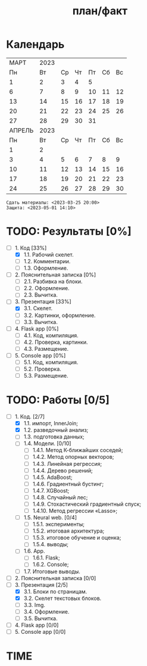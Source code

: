 #+TITLE: план/факт

* Календарь
|--------+------+----+----+----+----+----|
|   МАРТ | 2023 |    |    |    |    |    |
|     Пн |   Вт | Ср | Чт | Пт | Сб | Вс |
|      1 |    2 |  3 |  4 |  5 |    |    |
|      6 |    7 |  8 |  9 | 10 | 11 | 12 |
|     13 |   14 | 15 | 16 | 17 | 18 | 19 |
|     20 |   21 | 22 | 23 | 24 | 25 | 26 |
|     27 |   28 | 29 | 30 | 31 |    |    |
|--------+------+----+----+----+----+----|
| АПРЕЛЬ | 2023 |    |    |    |    |    |
|     Пн |   Вт | Ср | Чт | Пт | Сб | Вс |
|      1 |    2 |    |    |    |    |    |
|      3 |    4 |  5 |  6 |  7 |  8 |  9 |
|     10 |   11 | 12 | 13 | 14 | 15 | 16 |
|     17 |   18 | 19 | 20 | 21 | 22 | 23 |
|     24 |   25 | 26 | 27 | 28 | 29 | 30 |
|--------+------+----+----+----+----+----|

: Сдать материалы: <2023-03-25 20:00>
: Защита: <2023-05-01 14:10>

* TODO: Результаты [0%]
- [-] 1. Код [33%]
  - [X] 1.1. Рабочий скелет.
  - [ ] 1.2. Комментарии.
  - [ ] 1.3. Оформление.
- [ ] 2. Пояснительная записка [0%]
  - [ ] 2.1. Разбивка на блоки.
  - [ ] 2.2. Оформление.
  - [ ] 2.3. Вычитка.
- [-] 3. Презентация [33%]
  - [X] 3.1. Скелет.
  - [ ] 3.2. Картинки, оформление.
  - [ ] 3.3. Вычитка.
- [ ] 4. Flask app [0%]
  - [ ] 4.1. Код, компиляция.
  - [ ] 4.2. Проверка, картинки.
  - [ ] 4.3. Размещение.
- [ ] 5. Console app [0%]
  - [ ] 5.1. Код, компиляция.
  - [ ] 5.2. Проверка.
  - [ ] 5.3. Размещение.

* TODO: Работы [0/5]
- [-] 1. Код. [2/7]
  - [X] 1.1. импорт, InnerJoin;
  - [X] 1.2. разведочный анализ;
  - [ ] 1.3. подготовка данных;
  - [ ] 1.4. Модели. [0/10]
    - [ ] 1.4.1. Метод К-ближайших соседей;
    - [ ] 1.4.2. Метод опорных векторов;
    - [ ] 1.4.3. Линейная регрессия;
    - [ ] 1.4.4. Дерево решений;
    - [ ] 1.4.5. AdaBoost;
    - [ ] 1.4.6. Градиентный бустинг;
    - [ ] 1.4.7. XGBoost;
    - [ ] 1.4.8. Случайный лес;
    - [ ] 1.4.9. Стохастический градиентный спуск;
    - [ ] 1.4.10. Метод регрессии «Lasso»;
  - [ ] 1.5. Neural web. [0/4]
    - [ ] 1.5.1. эксперименты;
    - [ ] 1.5.2. итоговая архитектура;
    - [ ] 1.5.3. итоговое обучение и оценка;
    - [ ] 1.5.4. выводы;
  - [ ] 1.6. App.
    - [ ] 1.6.1. Flask;
    - [ ] 1.6.2. Console;
  - [ ] 1.7. Итоговые выводы.
- [ ] 2. Пояснительная записка [0/0]
- [-] 3. Презентация [2/5]
  - [X] 3.1. Блоки по страницам.
  - [X] 3.2. Скелет текстовых блоков.
  - [ ] 3.3. Img.
  - [ ] 3.4. Оформление.
  - [ ] 3.5. Вычитка.
- [ ] 4. Flask app [0/0]
- [ ] 5. Console app [0/0]

* TIME
